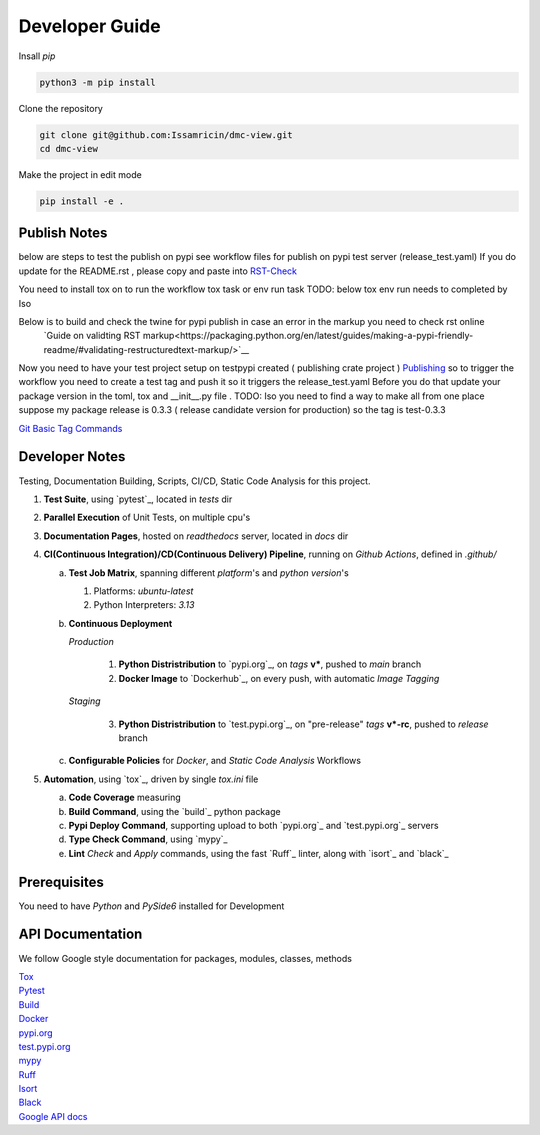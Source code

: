 Developer Guide
===============

| Insall `pip` 
 
.. code-block:: shell

    python3 -m pip install 


| Clone the repository 

.. code-block:: shell

    git clone git@github.com:Issamricin/dmc-view.git
    cd dmc-view

| Make the project in edit mode  

.. code-block:: shell

    pip install -e .


Publish Notes
-------------
below are steps to test the publish on pypi see workflow files for publish on pypi test server (release_test.yaml)
If you do update for the README.rst , please copy and paste into  `RST-Check <https://rsted.info.ucl.ac.be/>`__ 

.. code-block:: shell
    git clone git@github.com:Issamricin/dmc-view.git
    python -m venv .venv 


You need to install tox on to run the workflow tox task or env run task 
TODO: below tox env run needs to completed by Iso

.. code-block:: shell
    python -m pip install tox 

Below is to build and check the twine for pypi publish in case an error in the markup you need to check rst online 
 `Guide on validting RST markup<https://packaging.python.org/en/latest/guides/making-a-pypi-friendly-readme/#validating-restructuredtext-markup/>`__ 


.. code-block:: shell
    python -m build -s
    python -m build --wheel
    python -m pip install --upgrade twine
    twine check dist/*

Now you need to have your test project setup on testpypi created ( publishing crate project )
`Publishing <https://packaging.python.org/en/latest/guides/publishing-package-distribution-releases-using-github-actions-ci-cd-workflows/>`__ 
so to trigger the workflow you need to create a test tag and push it so it triggers the release_test.yaml
Before you do that update your package version in the toml, tox and __init__.py file . 
TODO: Iso you need to find a way to make all from one place 
suppose my package release is 0.3.3 ( release candidate version for production)
so the tag is test-0.3.3

.. code-block:: shell
    git tag test-0.3.3
    git push origin --tags

`Git Basic Tag Commands <https://git-scm.com/book/en/v2/Git-Basics-Tagging/>`__ 



   
Developer Notes
---------------
Testing, Documentation Building, Scripts, CI/CD, Static Code Analysis for this project.

1. **Test Suite**, using `pytest`_, located in `tests` dir
2. **Parallel Execution** of Unit Tests, on multiple cpu's
3. **Documentation Pages**, hosted on `readthedocs` server, located in `docs` dir
4. **CI(Continuous Integration)/CD(Continuous Delivery) Pipeline**, running on `Github Actions`, defined in `.github/`

   a. **Test Job Matrix**, spanning different `platform`'s and `python version`'s

      1. Platforms: `ubuntu-latest`
      2. Python Interpreters:  `3.13`
   b. **Continuous Deployment**
   
      `Production`
      
         1. **Python Distristribution** to `pypi.org`_, on `tags` **v***, pushed to `main` branch
         2. **Docker Image** to `Dockerhub`_, on every push, with automatic `Image Tagging`
      
      `Staging`

         3. **Python Distristribution** to `test.pypi.org`_, on "pre-release" `tags` **v*-rc**, pushed to `release` branch

   c. **Configurable Policies** for `Docker`, and `Static Code Analysis` Workflows
5. **Automation**, using `tox`_, driven by single `tox.ini` file

   a. **Code Coverage** measuring
   b. **Build Command**, using the `build`_ python package
   c. **Pypi Deploy Command**, supporting upload to both `pypi.org`_ and `test.pypi.org`_ servers
   d. **Type Check Command**, using `mypy`_
   e. **Lint** *Check* and `Apply` commands, using the fast `Ruff`_ linter, along with `isort`_ and `black`_


Prerequisites
-------------

You need to have `Python` and  `PySide6`  installed for Development

API Documentation
-----------------
We follow Google style documentation for packages, modules, classes, methods 

.. LINKS

| `Tox <https://tox.wiki/en/latest/>`__ 

| `Pytest <https://docs.pytest.org/en/7.1.x/>`__ 

| `Build <https://github.com/pypa/build>`__ 

| `Docker <https://hub.docker.com/>`__ 

| `pypi.org <https://pypi.org/>`__ 

| `test.pypi.org <https://test.pypi.org/>`__ 

| `mypy <https://mypy.readthedocs.io/en/stable/>`__ 

| `Ruff <https://docs.astral.sh/ruff/>`__ 

| `Isort <https://pycqa.github.io/isort/>`__ 

| `Black <https://black.readthedocs.io/en/stable/>`__ 

| `Google API docs <https://www.sphinx-doc.org/en/master/usage/extensions/example_google.html>`__ 

